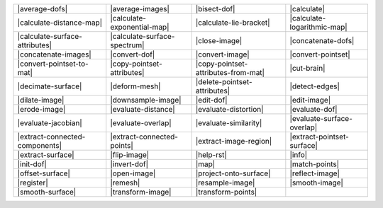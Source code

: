 .. Auto-generated by Documentation/tools/write-commands-overview.py during CMake configure step

=================================== =================================== =================================== ===================================
|average-dofs|                      |average-images|                    |bisect-dof|                        |calculate|                        
|calculate-distance-map|            |calculate-exponential-map|         |calculate-lie-bracket|             |calculate-logarithmic-map|        
|calculate-surface-attributes|      |calculate-surface-spectrum|        |close-image|                       |concatenate-dofs|                 
|concatenate-images|                |convert-dof|                       |convert-image|                     |convert-pointset|                 
|convert-pointset-to-mat|           |copy-pointset-attributes|          |copy-pointset-attributes-from-mat| |cut-brain|                        
|decimate-surface|                  |deform-mesh|                       |delete-pointset-attributes|        |detect-edges|                     
|dilate-image|                      |downsample-image|                  |edit-dof|                          |edit-image|                       
|erode-image|                       |evaluate-distance|                 |evaluate-distortion|               |evaluate-dof|                     
|evaluate-jacobian|                 |evaluate-overlap|                  |evaluate-similarity|               |evaluate-surface-overlap|         
|extract-connected-components|      |extract-connected-points|          |extract-image-region|              |extract-pointset-surface|         
|extract-surface|                   |flip-image|                        |help-rst|                          |info|                             
|init-dof|                          |invert-dof|                        |map|                               |match-points|                     
|offset-surface|                    |open-image|                        |project-onto-surface|              |reflect-image|                    
|register|                          |remesh|                            |resample-image|                    |smooth-image|                     
|smooth-surface|                    |transform-image|                   |transform-points|                 
=================================== =================================== =================================== ===================================

.. |average-dofs| replace:: :doc:`commands/average-dofs`
.. |average-images| replace:: :doc:`commands/average-images`
.. |bisect-dof| replace:: :doc:`commands/bisect-dof`
.. |calculate| replace:: :doc:`commands/calculate`
.. |calculate-distance-map| replace:: :doc:`commands/calculate-distance-map`
.. |calculate-exponential-map| replace:: :doc:`commands/calculate-exponential-map`
.. |calculate-lie-bracket| replace:: :doc:`commands/calculate-lie-bracket`
.. |calculate-logarithmic-map| replace:: :doc:`commands/calculate-logarithmic-map`
.. |calculate-surface-attributes| replace:: :doc:`commands/calculate-surface-attributes`
.. |calculate-surface-spectrum| replace:: :doc:`commands/calculate-surface-spectrum`
.. |close-image| replace:: :doc:`commands/close-image`
.. |concatenate-dofs| replace:: :doc:`commands/concatenate-dofs`
.. |concatenate-images| replace:: :doc:`commands/concatenate-images`
.. |convert-dof| replace:: :doc:`commands/convert-dof`
.. |convert-image| replace:: :doc:`commands/convert-image`
.. |convert-pointset| replace:: :doc:`commands/convert-pointset`
.. |convert-pointset-to-mat| replace:: :doc:`commands/convert-pointset-to-mat`
.. |copy-pointset-attributes| replace:: :doc:`commands/copy-pointset-attributes`
.. |copy-pointset-attributes-from-mat| replace:: :doc:`commands/copy-pointset-attributes-from-mat`
.. |cut-brain| replace:: :doc:`commands/cut-brain`
.. |decimate-surface| replace:: :doc:`commands/decimate-surface`
.. |deform-mesh| replace:: :doc:`commands/deform-mesh`
.. |delete-pointset-attributes| replace:: :doc:`commands/delete-pointset-attributes`
.. |detect-edges| replace:: :doc:`commands/detect-edges`
.. |dilate-image| replace:: :doc:`commands/dilate-image`
.. |downsample-image| replace:: :doc:`commands/downsample-image`
.. |edit-dof| replace:: :doc:`commands/edit-dof`
.. |edit-image| replace:: :doc:`commands/edit-image`
.. |erode-image| replace:: :doc:`commands/erode-image`
.. |evaluate-distance| replace:: :doc:`commands/evaluate-distance`
.. |evaluate-distortion| replace:: :doc:`commands/evaluate-distortion`
.. |evaluate-dof| replace:: :doc:`commands/evaluate-dof`
.. |evaluate-jacobian| replace:: :doc:`commands/evaluate-jacobian`
.. |evaluate-overlap| replace:: :doc:`commands/evaluate-overlap`
.. |evaluate-similarity| replace:: :doc:`commands/evaluate-similarity`
.. |evaluate-surface-overlap| replace:: :doc:`commands/evaluate-surface-overlap`
.. |extract-connected-components| replace:: :doc:`commands/extract-connected-components`
.. |extract-connected-points| replace:: :doc:`commands/extract-connected-points`
.. |extract-image-region| replace:: :doc:`commands/extract-image-region`
.. |extract-pointset-surface| replace:: :doc:`commands/extract-pointset-surface`
.. |extract-surface| replace:: :doc:`commands/extract-surface`
.. |flip-image| replace:: :doc:`commands/flip-image`
.. |help-rst| replace:: :doc:`commands/help-rst`
.. |info| replace:: :doc:`commands/info`
.. |init-dof| replace:: :doc:`commands/init-dof`
.. |invert-dof| replace:: :doc:`commands/invert-dof`
.. |map| replace:: :doc:`commands/map`
.. |match-points| replace:: :doc:`commands/match-points`
.. |offset-surface| replace:: :doc:`commands/offset-surface`
.. |open-image| replace:: :doc:`commands/open-image`
.. |project-onto-surface| replace:: :doc:`commands/project-onto-surface`
.. |reflect-image| replace:: :doc:`commands/reflect-image`
.. |register| replace:: :doc:`commands/register`
.. |remesh| replace:: :doc:`commands/remesh`
.. |resample-image| replace:: :doc:`commands/resample-image`
.. |smooth-image| replace:: :doc:`commands/smooth-image`
.. |smooth-surface| replace:: :doc:`commands/smooth-surface`
.. |transform-image| replace:: :doc:`commands/transform-image`
.. |transform-points| replace:: :doc:`commands/transform-points`

